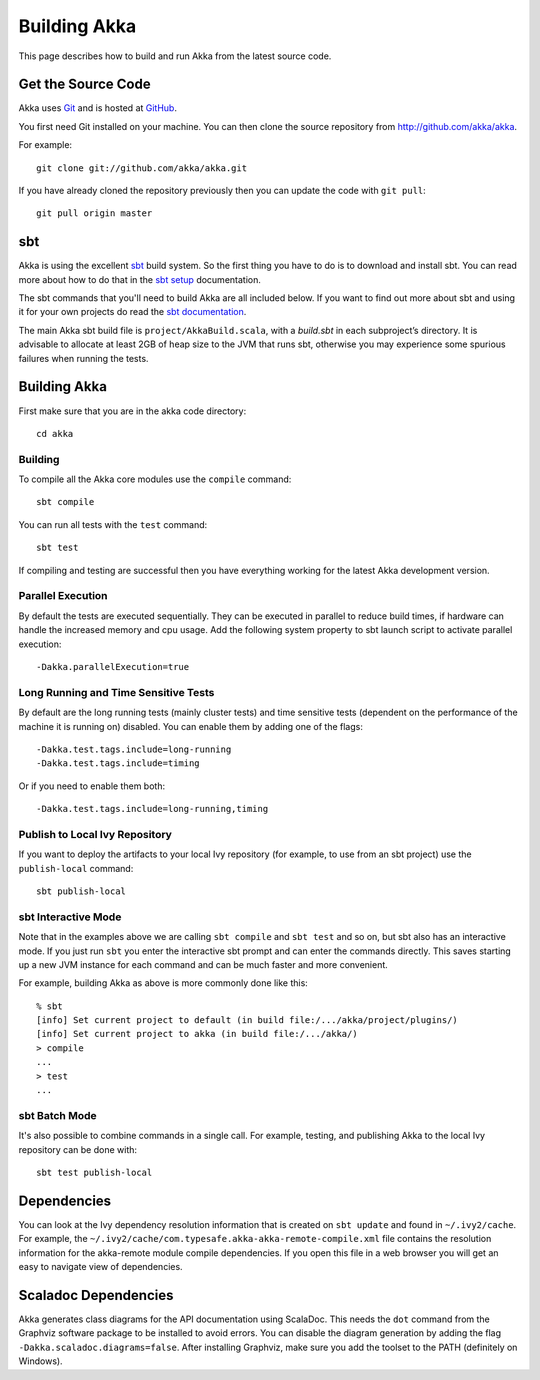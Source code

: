 
.. highlightlang:: none

.. _building-akka:

###############
 Building Akka
###############

This page describes how to build and run Akka from the latest source code.


Get the Source Code
===================

Akka uses `Git`_ and is hosted at `GitHub`_.

.. _Git: http://git-scm.com
.. _GitHub: http://github.com

You first need Git installed on your machine. You can then clone the source
repository from http://github.com/akka/akka.

For example::

   git clone git://github.com/akka/akka.git

If you have already cloned the repository previously then you can update the
code with ``git pull``::

   git pull origin master


sbt
===

Akka is using the excellent `sbt`_ build system. So the first thing you have to
do is to download and install sbt. You can read more about how to do that in the
`sbt setup`_ documentation.

.. _sbt: https://github.com/sbt/sbt
.. _sbt setup: http://www.scala-sbt.org/0.13/tutorial/index.html

The sbt commands that you'll need to build Akka are all included below. If you
want to find out more about sbt and using it for your own projects do read the
`sbt documentation`_.

.. _sbt documentation: http://www.scala-sbt.org/documentation.html

The main Akka sbt build file is ``project/AkkaBuild.scala``, with a `build.sbt` in
each subproject’s directory. It is advisable to allocate at least 2GB of heap size
to the JVM that runs sbt, otherwise you may experience some spurious failures when
running the tests.

Building Akka
=============

First make sure that you are in the akka code directory::

   cd akka


Building
--------

To compile all the Akka core modules use the ``compile`` command::

   sbt compile

You can run all tests with the ``test`` command::

   sbt test

If compiling and testing are successful then you have everything working for the
latest Akka development version.


Parallel Execution
------------------

By default the tests are executed sequentially. They can be executed in parallel to reduce build times,
if hardware can handle the increased memory and cpu usage. Add the following system property to sbt
launch script to activate parallel execution::

  -Dakka.parallelExecution=true

Long Running and Time Sensitive Tests
-------------------------------------

By default are the long running tests (mainly cluster tests) and time sensitive tests (dependent on the
performance of the machine it is running on) disabled. You can enable them by adding one of the flags::

  -Dakka.test.tags.include=long-running
  -Dakka.test.tags.include=timing

Or if you need to enable them both::

  -Dakka.test.tags.include=long-running,timing

Publish to Local Ivy Repository
-------------------------------

If you want to deploy the artifacts to your local Ivy repository (for example,
to use from an sbt project) use the ``publish-local`` command::

   sbt publish-local


sbt Interactive Mode
--------------------

Note that in the examples above we are calling ``sbt compile`` and ``sbt test``
and so on, but sbt also has an interactive mode. If you just run ``sbt`` you
enter the interactive sbt prompt and can enter the commands directly. This saves
starting up a new JVM instance for each command and can be much faster and more
convenient.

For example, building Akka as above is more commonly done like this::

   % sbt
   [info] Set current project to default (in build file:/.../akka/project/plugins/)
   [info] Set current project to akka (in build file:/.../akka/)
   > compile
   ...
   > test
   ...


sbt Batch Mode
--------------

It's also possible to combine commands in a single call. For example, testing,
and publishing Akka to the local Ivy repository can be done with::

   sbt test publish-local


.. _dependencies:

Dependencies
============

You can look at the Ivy dependency resolution information that is created on
``sbt update`` and found in ``~/.ivy2/cache``. For example, the
``~/.ivy2/cache/com.typesafe.akka-akka-remote-compile.xml`` file contains
the resolution information for the akka-remote module compile dependencies. If
you open this file in a web browser you will get an easy to navigate view of
dependencies.

Scaladoc Dependencies
=====================

Akka generates class diagrams for the API documentation using ScalaDoc. This 
needs the ``dot`` command from the Graphviz software package to be installed to
avoid errors. You can disable the diagram generation by adding the flag
``-Dakka.scaladoc.diagrams=false``. After installing Graphviz, make sure you add
the toolset to the PATH (definitely on Windows).

